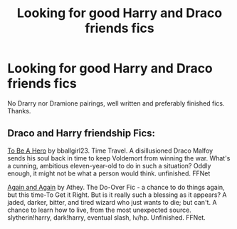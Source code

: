#+TITLE: Looking for good Harry and Draco friends fics

* Looking for good Harry and Draco friends fics
:PROPERTIES:
:Author: knockoffacc123
:Score: 3
:DateUnix: 1610076539.0
:DateShort: 2021-Jan-08
:FlairText: Request
:END:
No Drarry nor Dramione pairings, well written and preferably finished fics. Thanks.


** Draco and Harry friendship Fics:

[[https://m.fanfiction.net/s/10655673/1/To-Be-a-Hero#end][To Be A Hero]] by bballgirl23. Time Travel. A disillusioned Draco Malfoy sends his soul back in time to keep Voldemort from winning the war. What's a cunning, ambitious eleven-year-old to do in such a situation? Oddly enough, it might not be what a person would think. unfinished. FFNet

[[https://m.fanfiction.net/s/8149841/1/][Again and Again]] by Athey. The Do-Over Fic - a chance to do things again, but this time-To Get it Right. But is it really such a blessing as it appears? A jaded, darker, bitter, and tired wizard who just wants to die; but can't. A chance to learn how to live, from the most unexpected source. slytherin!harry, dark!harry, eventual slash, lv/hp. Unfinished. FFNet.
:PROPERTIES:
:Author: curiousmagpie_
:Score: 2
:DateUnix: 1610139575.0
:DateShort: 2021-Jan-09
:END:
